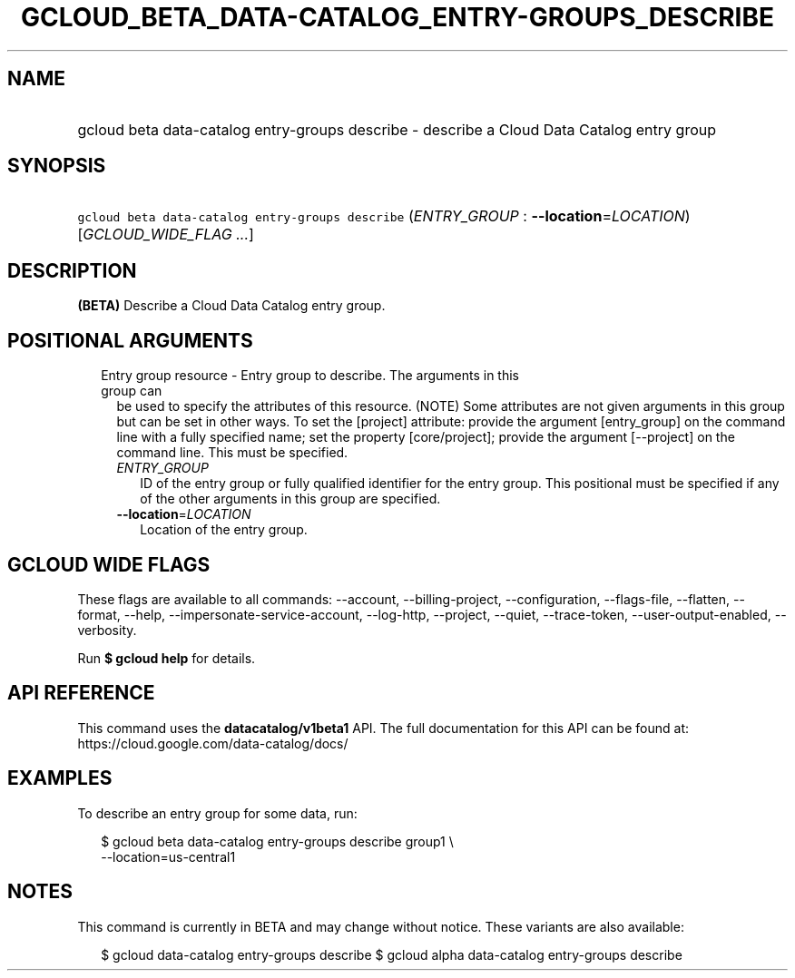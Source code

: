 
.TH "GCLOUD_BETA_DATA\-CATALOG_ENTRY\-GROUPS_DESCRIBE" 1



.SH "NAME"
.HP
gcloud beta data\-catalog entry\-groups describe \- describe a Cloud Data Catalog entry group



.SH "SYNOPSIS"
.HP
\f5gcloud beta data\-catalog entry\-groups describe\fR (\fIENTRY_GROUP\fR\ :\ \fB\-\-location\fR=\fILOCATION\fR) [\fIGCLOUD_WIDE_FLAG\ ...\fR]



.SH "DESCRIPTION"

\fB(BETA)\fR Describe a Cloud Data Catalog entry group.



.SH "POSITIONAL ARGUMENTS"

.RS 2m
.TP 2m

Entry group resource \- Entry group to describe. The arguments in this group can
be used to specify the attributes of this resource. (NOTE) Some attributes are
not given arguments in this group but can be set in other ways. To set the
[project] attribute: provide the argument [entry_group] on the command line with
a fully specified name; set the property [core/project]; provide the argument
[\-\-project] on the command line. This must be specified.

.RS 2m
.TP 2m
\fIENTRY_GROUP\fR
ID of the entry group or fully qualified identifier for the entry group. This
positional must be specified if any of the other arguments in this group are
specified.

.TP 2m
\fB\-\-location\fR=\fILOCATION\fR
Location of the entry group.


.RE
.RE
.sp

.SH "GCLOUD WIDE FLAGS"

These flags are available to all commands: \-\-account, \-\-billing\-project,
\-\-configuration, \-\-flags\-file, \-\-flatten, \-\-format, \-\-help,
\-\-impersonate\-service\-account, \-\-log\-http, \-\-project, \-\-quiet,
\-\-trace\-token, \-\-user\-output\-enabled, \-\-verbosity.

Run \fB$ gcloud help\fR for details.



.SH "API REFERENCE"

This command uses the \fBdatacatalog/v1beta1\fR API. The full documentation for
this API can be found at: https://cloud.google.com/data\-catalog/docs/



.SH "EXAMPLES"

To describe an entry group for some data, run:

.RS 2m
$ gcloud beta data\-catalog entry\-groups describe group1 \e
    \-\-location=us\-central1
.RE



.SH "NOTES"

This command is currently in BETA and may change without notice. These variants
are also available:

.RS 2m
$ gcloud data\-catalog entry\-groups describe
$ gcloud alpha data\-catalog entry\-groups describe
.RE

